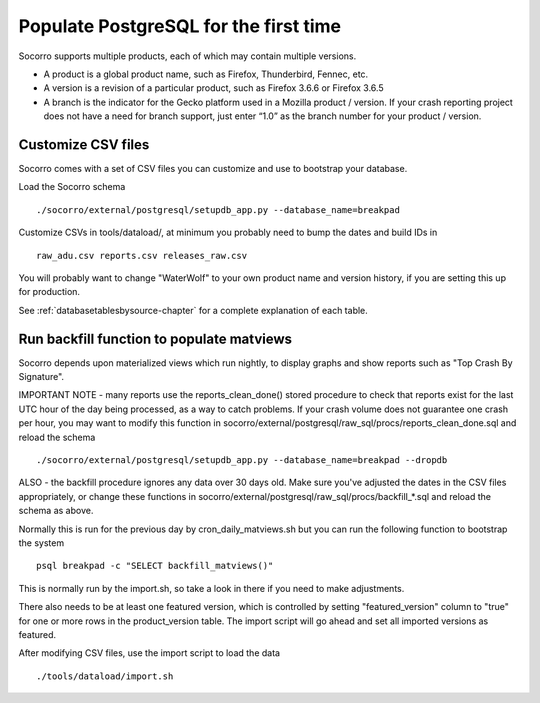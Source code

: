 .. index:: populate postgres

.. _populatepostgres-chapter:

Populate PostgreSQL for the first time
======================================

Socorro supports multiple products, each of which may contain multiple versions.

* A product is a global product name, such as Firefox, Thunderbird, Fennec, etc.
* A version is a revision of a particular product, such as Firefox 3.6.6 or Firefox 3.6.5
* A branch is the indicator for the Gecko platform used in a Mozilla product / version. If your crash reporting project does not have a need for branch support, just enter “1.0” as the branch number for your product / version.

Customize CSV files
-------------------

Socorro comes with a set of CSV files you can customize and use to bootstrap
your database.

Load the Socorro schema
::
  ./socorro/external/postgresql/setupdb_app.py --database_name=breakpad

Customize CSVs in tools/dataload/, at minimum you probably need to bump the dates and build IDs in
::
  raw_adu.csv reports.csv releases_raw.csv

You will probably want to change "WaterWolf" to your own
product name and version history, if you are setting this up for production.

See :ref:`databasetablesbysource-chapter` for a complete explanation
of each table.

Run backfill function to populate matviews
------------------------------------------
Socorro depends upon materialized views which run nightly, to display
graphs and show reports such as "Top Crash By Signature".

IMPORTANT NOTE - many reports use the reports_clean_done() stored
procedure to check that reports exist for the last UTC hour of the
day being processed, as a way to catch problems. If your crash
volume does not guarantee one crash per hour, you may want to modify
this function in socorro/external/postgresql/raw_sql/procs/reports_clean_done.sql
and reload the schema
::

  ./socorro/external/postgresql/setupdb_app.py --database_name=breakpad --dropdb

ALSO - the backfill procedure ignores any data over 30 days old.
Make sure you've adjusted the dates in the CSV files appropriately,
or change these functions in socorro/external/postgresql/raw_sql/procs/backfill_*.sql
and reload the schema as above.

Normally this is run for the previous day by cron_daily_matviews.sh
but you can run the following function to bootstrap the system
::

    psql breakpad -c "SELECT backfill_matviews()"

This is normally run by the import.sh, so take a look in there if
you need to make adjustments.

There also needs to be at least one featured version, which is
controlled by setting "featured_version" column to "true" for one
or more rows in the product_version table. The import script will go
ahead and set all imported versions as featured.

After modifying CSV files, use the import script to load the data
::
  ./tools/dataload/import.sh
